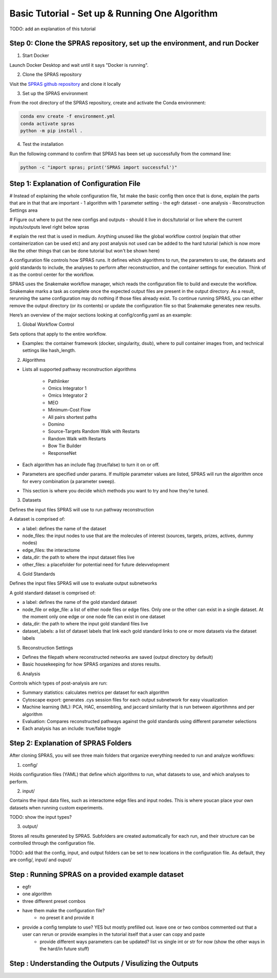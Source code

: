 Basic Tutorial - Set up & Running One Algorithm
=================================================

TODO: add an explanation of this tutorial

Step 0: Clone the SPRAS repository, set up the environment, and run Docker
--------------------------------------------------------------------------

1. Start Docker

Launch Docker Desktop and wait until it says "Docker is running".

2. Clone the SPRAS repository

Visit the `SPRAS github repository <https://github.com/Reed-CompBio/spras>`__ and clone it locally

3. 	Set up the SPRAS environment

From the root directory of the SPRAS repository, create and activate the Conda environment:

.. code:: bash

    conda env create -f environment.yml
    conda activate spras
    python -m pip install .

4. Test the installation

Run the following command to confirm that SPRAS has been set up successfully from the command line:

.. code:: bash

   python -c "import spras; print('SPRAS import successful')"

.. This will run SPRAS using the example config file (config/config.yaml) and input files. 
.. SPRAS will automatically pull any missing Docker images as long as Docker is running.
.. Results will be written to the output directory.

Step 1: Explanation of Configuration File
------------------------------------------

# Instead of explaining the whole configuration file, 1st make the basic config then once that is done, explain the parts that are in that that are important
- 1 algorithm with 1 parameter setting
- the egfr dataset
- one analysis
- Reconstruction Settings area

# Figure out where to put the new configs and outputs 
- should it live in docs/tutorial or live where the current inputs/outputs level right below spras

# explain the rest that is used in medium. Anything unused like the global workflow control (explain that other containerization can be used etc) and any post analysis not used can be added to the hard tutorial (which is now more like the other things that can be done tutorial but won't be shown here)

A configuration file controls how SPRAS runs.  It defines which algorithms to run, the parameters to use, the datasets and gold standards to include, the analyses to perform after reconstruction, and the container settings for execution. Think of it as the control center for the workflow.

SPRAS uses the Snakemake workflow manager, which reads the configuration file to build and execute the workflow. Snakemake marks a task as complete once the expected output files are present in the output directory. As a result, rerunning the same configuration may do nothing if those files already exist. To continue running SPRAS, you can either remove the output directory (or its contents) or update the configuration file so that Snakemake generates new results.

Here’s an overview of the major sections looking at config/config.yaml as an example:

1. Global Workflow Control

Sets options that apply to the entire workflow.

- Examples: the container framework (docker, singularity, dsub), where to pull container images from, and technical settings like hash_length.

2. Algorithms

- Lists all supported pathway reconstruction algorithms

    - Pathlinker
    - Omics Integrator 1
    - Omics Integrator 2
    - MEO
    - Minimum-Cost Flow
    - All pairs shortest paths
    - Domino
    - Source-Targets Random Walk with Restarts
    - Random Walk with Restarts
    - Bow Tie Builder
    - ResponseNet 

- Each algorithm has an include flag (true/false) to turn it on or off.
- Parameters are specified under params. If multiple parameter values are listed, SPRAS will run the algorithm once for every combination (a parameter sweep).
- This section is where you decide which methods you want to try and how they’re tuned.

3. Datasets

Defines the input files SPRAS will use to run pathway reconstruction

A dataset is comprised of: 

- a label: defines the name of the dataset
- node_files: the input nodes to use that are the molecules of interest (sources, targets, prizes, actives, dummy nodes)
- edge_files: the interactome
- data_dir: the path to where the input dataset files live
- other_files: a placefolder for potential need for future delevvelopment

4. Gold Standards

Defines the input files SPRAS will use to evaluate output subnetworks

A gold standard dataset is comprised of: 

- a label: defines the name of the gold standard dataset
- node_file or edge_file: a list of either node files or edge files. Only one or the other can exist in a single dataset. At the moment only one edge or one node file can exist in one dataset
- data_dir: the path to where the input gold standard files live
- dataset_labels: a list of dataset labels that link each gold standard links to one or more datasets via the dataset labels

5. Reconstruction Settings

- Defines the filepath where reconstructed networks are saved (output directory by default)
- Basic housekeeping for how SPRAS organizes and stores results.

6. Analysis

Controls which types of post-analysis are run:

- Summary statistics: calculates metrics per dataset for each algorithm
- Cytoscape export: generates .cys session files for each output subnetwork for easy visualization
- Machine learning (ML): PCA, HAC, ensembling, and jaccard similarity that is run between algortihmns and per algorithm
- Evaluation: Compares reconstructed pathways against the gold standards using different parameter selections
- Each analysis has an include: true/false toggle

Step 2: Explanation of SPRAS Folders
-------------------------------------

After cloning SPRAS, you will see three main folders that organize everything needed to run and analyze workflows:

1. config/

Holds configuration files (YAML) that define which algorithms to run, what datasets to use, and which analyses to perform.

2. input/

Contains the input data files, such as interactome edge files and input nodes. This is where youcan place your own datasets when running custom experiments.

TODO: show the input types?

3. output/

Stores all results generated by SPRAS. Subfolders are created automatically for each run, and their structure can be controlled through the configuration file.

TODO: add that the config, input, and output folders can be set to new locations in the configuration file. As default, they are config/, input/ and ouput/

Step : Running SPRAS on a provided example dataset 
---------------------------------------------------

- egfr 
- one algorithm
- three different preset combos
- have them make the configuration file?
    - no preset it and provide it
- provide a config template to use? YES but mostly prefilled out. leave one or two combos commented out that a user can rerun or provide examples in the tutorial itself that a user can copy and paste
    - provide different ways parameters can be updated? list vs single int or str for now (show the other ways in the hard/in future stuff)


Step : Understanding the Outputs / Visulizing the Outputs
-----------------------------------------------------------

